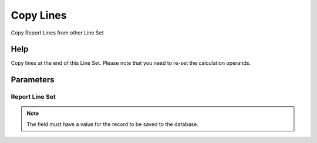 
.. _functional-guide/process/pa_reportlineset_copy:

==========
Copy Lines
==========

Copy Report Lines from other Line Set

Help
====
Copy lines at the end of this Line Set. Please note that you need to re-set the calculation operands.

Parameters
==========

Report Line Set
---------------

.. note::
    The field must have a value for the record to be saved to the database.
